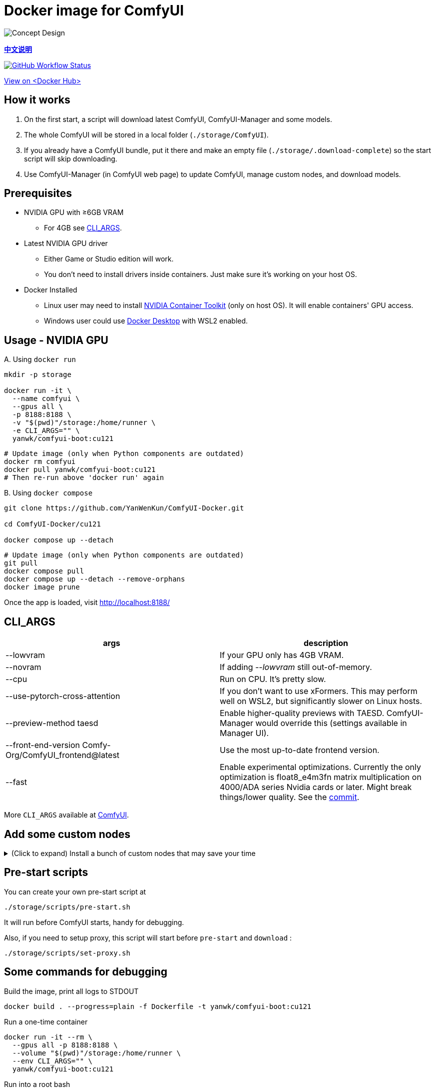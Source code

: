 # Docker image for ComfyUI

image::../docs/chart-concept.svg["Concept Design"]

*link:README.zh.adoc[中文说明]*

image:https://github.com/YanWenKun/ComfyUI-Docker/actions/workflows/build-cu121.yml/badge.svg["GitHub Workflow Status",link="https://github.com/YanWenKun/ComfyUI-Docker/actions/workflows/build-cu121.yml"]

https://hub.docker.com/r/yanwk/comfyui-boot/tags?name=cu121[View on <Docker Hub>]


## How it works

1. On the first start, a script will download latest ComfyUI, ComfyUI-Manager and some models.
2. The whole ComfyUI will be stored in a local folder (`./storage/ComfyUI`).
3. If you already have a ComfyUI bundle, put it there and make an empty file (`./storage/.download-complete`) so the start script will skip downloading.
4. Use ComfyUI-Manager (in ComfyUI web page) to update ComfyUI, manage custom nodes, and download models.


## Prerequisites

* NVIDIA GPU with ≥6GB VRAM
** For 4GB see <<cli-args, CLI_ARGS>>.

* Latest NVIDIA GPU driver
** Either Game or Studio edition will work.
** You don't need to install drivers inside containers. Just make sure it's working on your host OS.

* Docker Installed
** Linux user may need to install https://docs.nvidia.com/datacenter/cloud-native/container-toolkit/latest/install-guide.html[NVIDIA Container Toolkit] (only on host OS). It will enable containers' GPU access.
** Windows user could use https://www.docker.com/products/docker-desktop/[Docker Desktop] with WSL2 enabled.


## Usage - NVIDIA GPU

.A. Using `docker run`
[source,sh]
----
mkdir -p storage

docker run -it \
  --name comfyui \
  --gpus all \
  -p 8188:8188 \
  -v "$(pwd)"/storage:/home/runner \
  -e CLI_ARGS="" \
  yanwk/comfyui-boot:cu121
----

[source,sh]
----
# Update image (only when Python components are outdated)
docker rm comfyui
docker pull yanwk/comfyui-boot:cu121
# Then re-run above 'docker run' again
----

.B. Using `docker compose`
[source,sh]
----
git clone https://github.com/YanWenKun/ComfyUI-Docker.git

cd ComfyUI-Docker/cu121

docker compose up --detach
----

[source,sh]
----
# Update image (only when Python components are outdated)
git pull
docker compose pull
docker compose up --detach --remove-orphans
docker image prune
----

Once the app is loaded, visit http://localhost:8188/


[[cli-args]]
## CLI_ARGS

[cols="1,1"]
|===
|args |description

|--lowvram
|If your GPU only has 4GB VRAM.

|--novram
|If adding __--lowvram__ still out-of-memory.

|--cpu
|Run on CPU. It's pretty slow.

|--use-pytorch-cross-attention
|If you don't want to use xFormers. This may perform well on WSL2, but significantly slower on Linux hosts.

|--preview-method taesd
|Enable higher-quality previews with TAESD. ComfyUI-Manager would override this (settings available in Manager UI).

|--front-end-version Comfy-Org/ComfyUI_frontend@latest
|Use the most up-to-date frontend version.

|--fast
|Enable experimental optimizations.
Currently the only optimization is float8_e4m3fn matrix multiplication on
4000/ADA series Nvidia cards or later.
Might break things/lower quality.
See the 
https://github.com/comfyanonymous/ComfyUI/commit/9953f22fce0ba899da0676a0b374e5d1f72bf259[commit].
|===

More `CLI_ARGS` available at 
https://github.com/comfyanonymous/ComfyUI/blob/master/comfy/cli_args.py[ComfyUI].


## Add some custom nodes

.(Click to expand) Install a bunch of custom nodes that may save your time
[%collapsible]
====
Note that most dependencies are bundled in the image, you don't need to manually install them.

[source,sh]
----
cd ComfyUI/custom_nodes/

gcs='git clone --depth=1 --no-tags --recurse-submodules --shallow-submodules'

# Workspace
$gcs https://github.com/11cafe/comfyui-workspace-manager.git
$gcs https://github.com/crystian/ComfyUI-Crystools-save.git
$gcs https://github.com/crystian/ComfyUI-Crystools.git

# General
$gcs https://github.com/bash-j/mikey_nodes.git
$gcs https://github.com/chrisgoringe/cg-use-everywhere.git
$gcs https://github.com/cubiq/ComfyUI_essentials.git
$gcs https://github.com/Derfuu/Derfuu_ComfyUI_ModdedNodes.git
$gcs https://github.com/jags111/efficiency-nodes-comfyui.git
$gcs https://github.com/kijai/ComfyUI-KJNodes.git
$gcs https://github.com/pythongosssss/ComfyUI-Custom-Scripts.git
$gcs https://github.com/rgthree/rgthree-comfy.git
$gcs https://github.com/shiimizu/ComfyUI_smZNodes.git
$gcs https://github.com/Suzie1/ComfyUI_Comfyroll_CustomNodes.git

# Control
$gcs https://github.com/cubiq/ComfyUI_InstantID.git
$gcs https://github.com/cubiq/ComfyUI_IPAdapter_plus.git
$gcs https://github.com/Fannovel16/comfyui_controlnet_aux.git
$gcs https://github.com/florestefano1975/comfyui-portrait-master.git
$gcs https://github.com/Gourieff/ComfyUI-ReActor.git
$gcs https://github.com/huchenlei/ComfyUI-layerdiffuse.git
$gcs https://github.com/Kosinkadink/ComfyUI-Advanced-ControlNet.git
$gcs https://github.com/ltdrdata/ComfyUI-Impact-Pack.git
$gcs https://github.com/ltdrdata/ComfyUI-Inspire-Pack.git
$gcs https://github.com/mcmonkeyprojects/sd-dynamic-thresholding.git
$gcs https://github.com/storyicon/comfyui_segment_anything.git
$gcs https://github.com/twri/sdxl_prompt_styler.git

# Video
$gcs https://github.com/Fannovel16/ComfyUI-Frame-Interpolation.git
$gcs https://github.com/FizzleDorf/ComfyUI_FizzNodes.git
$gcs https://github.com/Kosinkadink/ComfyUI-AnimateDiff-Evolved.git
$gcs https://github.com/Kosinkadink/ComfyUI-VideoHelperSuite.git
$gcs https://github.com/melMass/comfy_mtb.git
$gcs https://github.com/MrForExample/ComfyUI-AnimateAnyone-Evolved.git

# More
$gcs https://github.com/cubiq/ComfyUI_FaceAnalysis.git
$gcs https://github.com/pythongosssss/ComfyUI-WD14-Tagger.git
$gcs https://github.com/SLAPaper/ComfyUI-Image-Selector.git
$gcs https://github.com/ssitu/ComfyUI_UltimateSDUpscale.git
----

If anything conflicts, just delete unwanted custom nodes and `.local` (or `local`) folder, and update/try-fix/reinstall custom nodes in ComfyUI-Manager.
====


## Pre-start scripts

You can create your own pre-start script at
----
./storage/scripts/pre-start.sh
----
It will run before ComfyUI starts, handy for debugging.

Also, if you need to setup proxy, this script will start before `pre-start` and `download` :
----
./storage/scripts/set-proxy.sh
----


// [[podman]]
// ## Run with Podman

// Podman is root-less by default. And https://www.tutorialworks.com/podman-rootless-volumes/[it's tricky] to bind-mount volume as non-root user inside rootless container. 
// https://docs.podman.io/en/latest/markdown/podman-run.1.html#mount-type-type-type-specific-option[Options] provided by Podman will chown files on host space, which probably is undesirable.

// Recommend three different ways to workaround:

// ### 1. Go "root-ful" just like Docker

// .Expand details
// [%collapsible]
// ====
// The straightforward way. By adding `sudo` you go from rootless to rootful. And everything else would be the same as using Docker.

// Note that sudo Podman will download images to root space. If you already downloaded the image in current user, you can local-copy it: +
// `sudo podman image scp username@localhost::docker.io/yanwk/comfyui-boot:cu121`

// [source,sh]
// ----
// mkdir -p storage

// sudo podman run -it --rm \
//   --name comfyui-rootful \
//   --device nvidia.com/gpu=all \
//   --security-opt label=disable \
//   -p 8188:8188 \
//   -v "$(pwd)"/storage:/home/runner \
//   -e CLI_ARGS="" \
//   docker.io/yanwk/comfyui-boot
// ----
// ====

// ### 2. Run as root inside container

// .Expand details
// [%collapsible]
// ====
// The rootless way, no sudo needed. Inside the pod, Podman will mount volume as root, scripts will run as root. And from the host side, we see files keep their original ownership.

// [source,sh]
// ----
// mkdir -p storage

// podman run -it --rm \
//   --name comfyui-rootless \
//   --device nvidia.com/gpu=all \
//   --security-opt label=disable \
//   -p 8188:8188 \
//   -v "$(pwd)"/storage:/root \
//   --user root \
//   --workdir /root \
//   -e CLI_ARGS="" \
//   docker.io/yanwk/comfyui-boot:cu121 \
//   /bin/bash /home/scripts/root-wrapper.sh
// ----
// ====

// ### 3. Use link:megapak/README.adoc[megapak] image

// This image was built for rootless.


## Some commands for debugging

.Build the image, print all logs to STDOUT
[source,sh]
----
docker build . --progress=plain -f Dockerfile -t yanwk/comfyui-boot:cu121
----

.Run a one-time container
[source,sh]
----
docker run -it --rm \
  --gpus all -p 8188:8188 \
  --volume "$(pwd)"/storage:/home/runner \
  --env CLI_ARGS="" \
  yanwk/comfyui-boot:cu121
----

.Run into a root bash
[source,sh]
----
docker run -it --rm \
  --gpus all -p 8188:8188 \
  --volume "$(pwd)"/storage:/home/runner \
  --env CLI_ARGS="" \
  --user root \
  yanwk/comfyui-boot:cu121 /bin/bash
----

.Clean up cache files
Usually this is not needed. 
Some custom nodes will use `huggingface_hub` to download models and store them in `.cache`.
You may need to download them again after cleaning cache. +
But if having issues when updating, it may worth a try:

[source,sh]
----
docker exec -it --workdir /home/runner  comfyui \
  rm -rf .cache/ .config/ .local/ .nv/ bin/ include/ lib/ lib64 pyvenv.cfg

docker restart comfyui
----

